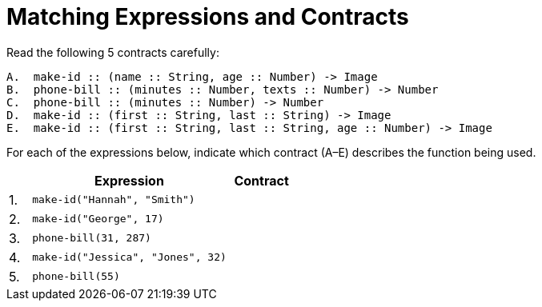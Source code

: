 = Matching Expressions and Contracts

Read the following 5 contracts carefully:

----
A.  make-id :: (name :: String, age :: Number) -> Image
B.  phone-bill :: (minutes :: Number, texts :: Number) -> Number
C.  phone-bill :: (minutes :: Number) -> Number
D.  make-id :: (first :: String, last :: String) -> Image
E.  make-id :: (first :: String, last :: String, age :: Number) -> Image
----

For each of the expressions below, indicate which contract (A–E)
describes the function being used.

[cols="1a,9a,3a",options="header"]
|===
|| Expression | Contract
|1.| `make-id("Hannah", "Smith")` |
|2.| `make-id("George", 17)` |
|3.| `phone-bill(31, 287)` |
|4.| `make-id("Jessica", "Jones", 32)` |
|5.| `phone-bill(55)` |
|===


